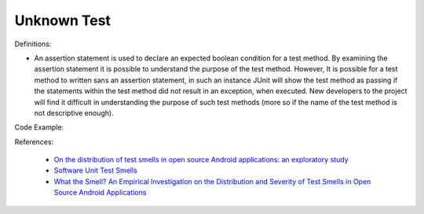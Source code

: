 Unknown Test
^^^^^
Definitions:

* An assertion statement is used to declare an expected boolean condition for a test method. By examining the assertion statement it is possible to understand the purpose of the test method. However, It is possible for a test method to written sans an assertion statement, in such an instance JUnit will show the test method as passing if the statements within the test method did not result in an exception, when executed. New developers to the project will find it difficult in understanding the purpose of such test methods (more so if the name of the test method is not descriptive enough).


Code Example::

References:

 * `On the distribution of test smells in open source Android applications: an exploratory study <https://dl.acm.org/doi/10.5555/3370272.3370293>`_
 * `Software Unit Test Smells <https://testsmells.org/>`_
 * `What the Smell? An Empirical Investigation on the Distribution and Severity of Test Smells in Open Source Android Applications <https://www.proquest.com/openview/17433ac63caf619abb410e441e6557f0/1?pq-origsite=gscholar&cbl=18750>`_

